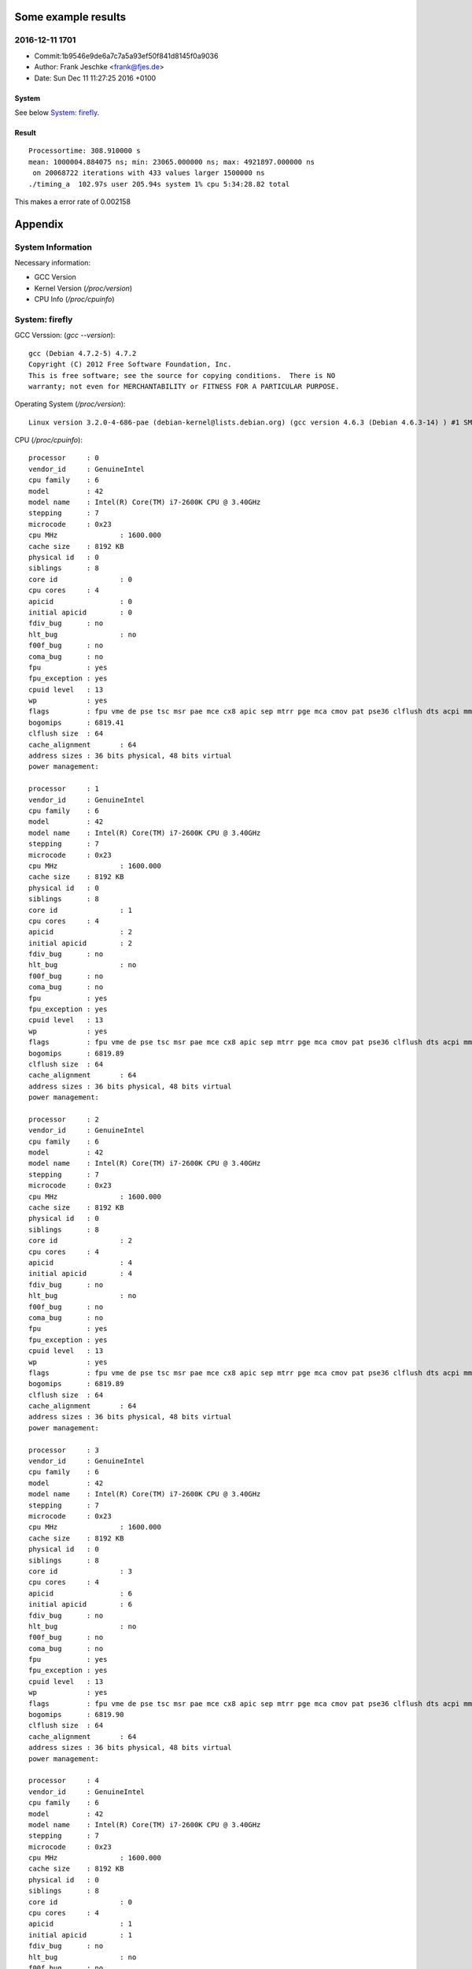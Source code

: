 Some example results
====================

2016-12-11 1701
---------------
- Commit:1b9546e9de6a7c7a5a93ef50f841d8145f0a9036
- Author: Frank Jeschke <frank@fjes.de>
- Date:   Sun Dec 11 11:27:25 2016 +0100

System
""""""
See below `System: firefly`_.

Result
""""""
::

  Processortime: 308.910000 s
  mean: 1000004.884075 ns; min: 23065.000000 ns; max: 4921897.000000 ns
   on 20068722 iterations with 433 values larger 1500000 ns
  ./timing_a  102.97s user 205.94s system 1% cpu 5:34:28.82 total

This makes a error rate of 0.002158

Appendix
========

System Information
------------------

Necessary information:

- GCC Version
- Kernel Version (`/proc/version`)
- CPU Info (`/proc/cpuinfo`)

System: firefly
---------------

GCC Verssion: (`gcc --version`)::

  gcc (Debian 4.7.2-5) 4.7.2
  Copyright (C) 2012 Free Software Foundation, Inc.
  This is free software; see the source for copying conditions.  There is NO
  warranty; not even for MERCHANTABILITY or FITNESS FOR A PARTICULAR PURPOSE.

Operating System (`/proc/version`)::

  Linux version 3.2.0-4-686-pae (debian-kernel@lists.debian.org) (gcc version 4.6.3 (Debian 4.6.3-14) ) #1 SMP Debian 3.2.82-1

CPU (`/proc/cpuinfo`)::

  processor	: 0
  vendor_id	: GenuineIntel
  cpu family	: 6
  model		: 42
  model name	: Intel(R) Core(TM) i7-2600K CPU @ 3.40GHz
  stepping	: 7
  microcode	: 0x23
  cpu MHz		: 1600.000
  cache size	: 8192 KB
  physical id	: 0
  siblings	: 8
  core id		: 0
  cpu cores	: 4
  apicid		: 0
  initial apicid	: 0
  fdiv_bug	: no
  hlt_bug		: no
  f00f_bug	: no
  coma_bug	: no
  fpu		: yes
  fpu_exception	: yes
  cpuid level	: 13
  wp		: yes
  flags		: fpu vme de pse tsc msr pae mce cx8 apic sep mtrr pge mca cmov pat pse36 clflush dts acpi mmx fxsr sse sse2 ss ht tm pbe nx rdtscp lm constant_tsc arch_perfmon pebs bts xtopology nonstop_tsc aperfmperf pni pclmulqdq dtes64 monitor ds_cpl vmx est tm2 ssse3 cx16 xtpr pdcm pcid sse4_1 sse4_2 popcnt tsc_deadline_timer aes xsave avx lahf_lm ida arat epb xsaveopt pln pts dtherm tpr_shadow vnmi flexpriority ept vpid
  bogomips	: 6819.41
  clflush size	: 64
  cache_alignment	: 64
  address sizes	: 36 bits physical, 48 bits virtual
  power management:
  
  processor	: 1
  vendor_id	: GenuineIntel
  cpu family	: 6
  model		: 42
  model name	: Intel(R) Core(TM) i7-2600K CPU @ 3.40GHz
  stepping	: 7
  microcode	: 0x23
  cpu MHz		: 1600.000
  cache size	: 8192 KB
  physical id	: 0
  siblings	: 8
  core id		: 1
  cpu cores	: 4
  apicid		: 2
  initial apicid	: 2
  fdiv_bug	: no
  hlt_bug		: no
  f00f_bug	: no
  coma_bug	: no
  fpu		: yes
  fpu_exception	: yes
  cpuid level	: 13
  wp		: yes
  flags		: fpu vme de pse tsc msr pae mce cx8 apic sep mtrr pge mca cmov pat pse36 clflush dts acpi mmx fxsr sse sse2 ss ht tm pbe nx rdtscp lm constant_tsc arch_perfmon pebs bts xtopology nonstop_tsc aperfmperf pni pclmulqdq dtes64 monitor ds_cpl vmx est tm2 ssse3 cx16 xtpr pdcm pcid sse4_1 sse4_2 popcnt tsc_deadline_timer aes xsave avx lahf_lm ida arat epb xsaveopt pln pts dtherm tpr_shadow vnmi flexpriority ept vpid
  bogomips	: 6819.89
  clflush size	: 64
  cache_alignment	: 64
  address sizes	: 36 bits physical, 48 bits virtual
  power management:
  
  processor	: 2
  vendor_id	: GenuineIntel
  cpu family	: 6
  model		: 42
  model name	: Intel(R) Core(TM) i7-2600K CPU @ 3.40GHz
  stepping	: 7
  microcode	: 0x23
  cpu MHz		: 1600.000
  cache size	: 8192 KB
  physical id	: 0
  siblings	: 8
  core id		: 2
  cpu cores	: 4
  apicid		: 4
  initial apicid	: 4
  fdiv_bug	: no
  hlt_bug		: no
  f00f_bug	: no
  coma_bug	: no
  fpu		: yes
  fpu_exception	: yes
  cpuid level	: 13
  wp		: yes
  flags		: fpu vme de pse tsc msr pae mce cx8 apic sep mtrr pge mca cmov pat pse36 clflush dts acpi mmx fxsr sse sse2 ss ht tm pbe nx rdtscp lm constant_tsc arch_perfmon pebs bts xtopology nonstop_tsc aperfmperf pni pclmulqdq dtes64 monitor ds_cpl vmx est tm2 ssse3 cx16 xtpr pdcm pcid sse4_1 sse4_2 popcnt tsc_deadline_timer aes xsave avx lahf_lm ida arat epb xsaveopt pln pts dtherm tpr_shadow vnmi flexpriority ept vpid
  bogomips	: 6819.89
  clflush size	: 64
  cache_alignment	: 64
  address sizes	: 36 bits physical, 48 bits virtual
  power management:
  
  processor	: 3
  vendor_id	: GenuineIntel
  cpu family	: 6
  model		: 42
  model name	: Intel(R) Core(TM) i7-2600K CPU @ 3.40GHz
  stepping	: 7
  microcode	: 0x23
  cpu MHz		: 1600.000
  cache size	: 8192 KB
  physical id	: 0
  siblings	: 8
  core id		: 3
  cpu cores	: 4
  apicid		: 6
  initial apicid	: 6
  fdiv_bug	: no
  hlt_bug		: no
  f00f_bug	: no
  coma_bug	: no
  fpu		: yes
  fpu_exception	: yes
  cpuid level	: 13
  wp		: yes
  flags		: fpu vme de pse tsc msr pae mce cx8 apic sep mtrr pge mca cmov pat pse36 clflush dts acpi mmx fxsr sse sse2 ss ht tm pbe nx rdtscp lm constant_tsc arch_perfmon pebs bts xtopology nonstop_tsc aperfmperf pni pclmulqdq dtes64 monitor ds_cpl vmx est tm2 ssse3 cx16 xtpr pdcm pcid sse4_1 sse4_2 popcnt tsc_deadline_timer aes xsave avx lahf_lm ida arat epb xsaveopt pln pts dtherm tpr_shadow vnmi flexpriority ept vpid
  bogomips	: 6819.90
  clflush size	: 64
  cache_alignment	: 64
  address sizes	: 36 bits physical, 48 bits virtual
  power management:
  
  processor	: 4
  vendor_id	: GenuineIntel
  cpu family	: 6
  model		: 42
  model name	: Intel(R) Core(TM) i7-2600K CPU @ 3.40GHz
  stepping	: 7
  microcode	: 0x23
  cpu MHz		: 1600.000
  cache size	: 8192 KB
  physical id	: 0
  siblings	: 8
  core id		: 0
  cpu cores	: 4
  apicid		: 1
  initial apicid	: 1
  fdiv_bug	: no
  hlt_bug		: no
  f00f_bug	: no
  coma_bug	: no
  fpu		: yes
  fpu_exception	: yes
  cpuid level	: 13
  wp		: yes
  flags		: fpu vme de pse tsc msr pae mce cx8 apic sep mtrr pge mca cmov pat pse36 clflush dts acpi mmx fxsr sse sse2 ss ht tm pbe nx rdtscp lm constant_tsc arch_perfmon pebs bts xtopology nonstop_tsc aperfmperf pni pclmulqdq dtes64 monitor ds_cpl vmx est tm2 ssse3 cx16 xtpr pdcm pcid sse4_1 sse4_2 popcnt tsc_deadline_timer aes xsave avx lahf_lm ida arat epb xsaveopt pln pts dtherm tpr_shadow vnmi flexpriority ept vpid
  bogomips	: 6819.88
  clflush size	: 64
  cache_alignment	: 64
  address sizes	: 36 bits physical, 48 bits virtual
  power management:
  
  processor	: 5
  vendor_id	: GenuineIntel
  cpu family	: 6
  model		: 42
  model name	: Intel(R) Core(TM) i7-2600K CPU @ 3.40GHz
  stepping	: 7
  microcode	: 0x23
  cpu MHz		: 1600.000
  cache size	: 8192 KB
  physical id	: 0
  siblings	: 8
  core id		: 1
  cpu cores	: 4
  apicid		: 3
  initial apicid	: 3
  fdiv_bug	: no
  hlt_bug		: no
  f00f_bug	: no
  coma_bug	: no
  fpu		: yes
  fpu_exception	: yes
  cpuid level	: 13
  wp		: yes
  flags		: fpu vme de pse tsc msr pae mce cx8 apic sep mtrr pge mca cmov pat pse36 clflush dts acpi mmx fxsr sse sse2 ss ht tm pbe nx rdtscp lm constant_tsc arch_perfmon pebs bts xtopology nonstop_tsc aperfmperf pni pclmulqdq dtes64 monitor ds_cpl vmx est tm2 ssse3 cx16 xtpr pdcm pcid sse4_1 sse4_2 popcnt tsc_deadline_timer aes xsave avx lahf_lm ida arat epb xsaveopt pln pts dtherm tpr_shadow vnmi flexpriority ept vpid
  bogomips	: 6819.89
  clflush size	: 64
  cache_alignment	: 64
  address sizes	: 36 bits physical, 48 bits virtual
  power management:
  
  processor	: 6
  vendor_id	: GenuineIntel
  cpu family	: 6
  model		: 42
  model name	: Intel(R) Core(TM) i7-2600K CPU @ 3.40GHz
  stepping	: 7
  microcode	: 0x23
  cpu MHz		: 3701.000
  cache size	: 8192 KB
  physical id	: 0
  siblings	: 8
  core id		: 2
  cpu cores	: 4
  apicid		: 5
  initial apicid	: 5
  fdiv_bug	: no
  hlt_bug		: no
  f00f_bug	: no
  coma_bug	: no
  fpu		: yes
  fpu_exception	: yes
  cpuid level	: 13
  wp		: yes
  flags		: fpu vme de pse tsc msr pae mce cx8 apic sep mtrr pge mca cmov pat pse36 clflush dts acpi mmx fxsr sse sse2 ss ht tm pbe nx rdtscp lm constant_tsc arch_perfmon pebs bts xtopology nonstop_tsc aperfmperf pni pclmulqdq dtes64 monitor ds_cpl vmx est tm2 ssse3 cx16 xtpr pdcm pcid sse4_1 sse4_2 popcnt tsc_deadline_timer aes xsave avx lahf_lm ida arat epb xsaveopt pln pts dtherm tpr_shadow vnmi flexpriority ept vpid
  bogomips	: 6819.90
  clflush size	: 64
  cache_alignment	: 64
  address sizes	: 36 bits physical, 48 bits virtual
  power management:
  
  processor	: 7
  vendor_id	: GenuineIntel
  cpu family	: 6
  model		: 42
  model name	: Intel(R) Core(TM) i7-2600K CPU @ 3.40GHz
  stepping	: 7
  microcode	: 0x23
  cpu MHz		: 1600.000
  cache size	: 8192 KB
  physical id	: 0
  siblings	: 8
  core id		: 3
  cpu cores	: 4
  apicid		: 7
  initial apicid	: 7
  fdiv_bug	: no
  hlt_bug		: no
  f00f_bug	: no
  coma_bug	: no
  fpu		: yes
  fpu_exception	: yes
  cpuid level	: 13
  wp		: yes
  flags		: fpu vme de pse tsc msr pae mce cx8 apic sep mtrr pge mca cmov pat pse36 clflush dts acpi mmx fxsr sse sse2 ss ht tm pbe nx rdtscp lm constant_tsc arch_perfmon pebs bts xtopology nonstop_tsc aperfmperf pni pclmulqdq dtes64 monitor ds_cpl vmx est tm2 ssse3 cx16 xtpr pdcm pcid sse4_1 sse4_2 popcnt tsc_deadline_timer aes xsave avx lahf_lm ida arat epb xsaveopt pln pts dtherm tpr_shadow vnmi flexpriority ept vpid
  bogomips	: 6819.89
  clflush size	: 64
  cache_alignment	: 64
  address sizes	: 36 bits physical, 48 bits virtual
  power management:
  
